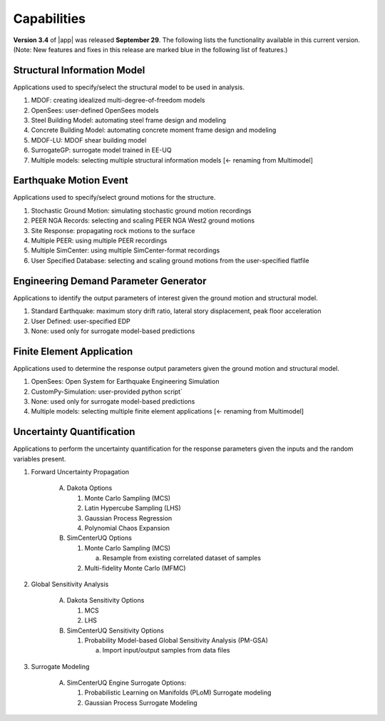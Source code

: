 .. _lbl-capabilities_eeuq:
.. role:: blue

************
Capabilities
************

**Version 3.4** of |app| was released **September 29**. The following lists the functionality available in this current version. (Note: New features and fixes in this release are marked :blue:`blue` in the following list of features.)


Structural Information Model
============================

Applications used to specify/select the structural model to be used in analysis.

#. MDOF: creating idealized multi-degree-of-freedom models
#. OpenSees: user-defined OpenSees models
#. Steel Building Model: automating steel frame design and modeling
#. Concrete Building Model: automating concrete moment frame design and modeling
#. MDOF-LU: MDOF shear building model
#. SurrogateGP: surrogate model trained in EE-UQ
#. Multiple models: selecting multiple structural information models :blue:`[<- renaming from Multimodel]`

    
Earthquake Motion Event
=======================

Applications used to specify/select ground motions for the structure.

#.  Stochastic Ground Motion: simulating stochastic ground motion recordings
#.  PEER NGA Records: selecting and scaling PEER NGA West2 ground motions 
#.  Site Response: propagating rock motions to the surface
#.  Multiple PEER: using multiple PEER recordings
#.  Multiple SimCenter: using multiple SimCenter-format recordings
#.  User Specified Database: selecting and scaling ground motions from the user-specified flatfile


Engineering Demand Parameter Generator
======================================

Applications to identify the output parameters of interest given the ground motion and structural model.

#. Standard Earthquake: maximum story drift ratio, lateral story displacement, peak floor acceleration
#. User Defined: user-specified EDP
#. None: used only for surrogate model-based predictions
    
    
Finite Element Application
==========================

Applications used to determine the response output parameters given the ground motion and structural model.

#.  OpenSees: Open System for Earthquake Engineering Simulation
#.  CustomPy-Simulation: user-provided python script`
#.  None: used only for surrogate model-based predictions
#.  Multiple models: selecting multiple finite element applications :blue:`[<- renaming from Multimodel]`

Uncertainty Quantification
==========================

Applications to perform the uncertainty quantification for the response parameters given the inputs and the random variables present.

#. Forward Uncertainty Propagation

     A. Dakota Options

        #. Monte Carlo Sampling (MCS)
        #. Latin Hypercube Sampling (LHS)
        #. Gaussian Process Regression
        #. Polynomial Chaos Expansion

     B. SimCenterUQ Options

        #. Monte Carlo Sampling (MCS)

           a. Resample from existing correlated dataset of samples

        #. :blue:`Multi-fidelity Monte Carlo (MFMC)`

#. Global Sensitivity Analysis

     A. Dakota Sensitivity Options

        #. MCS
        #. LHS

     B. SimCenterUQ Sensitivity Options

        #. Probability Model-based Global Sensitivity Analysis (PM-GSA)

           a. Import input/output samples from data files


#. Surrogate Modeling

     A. SimCenterUQ Engine Surrogate Options:

        #. Probabilistic Learning on Manifolds (PLoM) Surrogate modeling
        #. Gaussian Process Surrogate Modeling
	   
